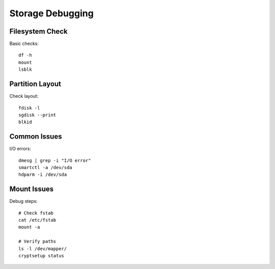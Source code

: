 Storage Debugging
=================

Filesystem Check
----------------
Basic checks::

    df -h
    mount
    lsblk

Partition Layout
----------------
Check layout::

    fdisk -l
    sgdisk --print
    blkid

Common Issues
-------------
I/O errors::

    dmesg | grep -i "I/O error"
    smartctl -a /dev/sda
    hdparm -i /dev/sda

Mount Issues
------------
Debug steps::

    # Check fstab
    cat /etc/fstab
    mount -a
    
    # Verify paths
    ls -l /dev/mapper/
    cryptsetup status